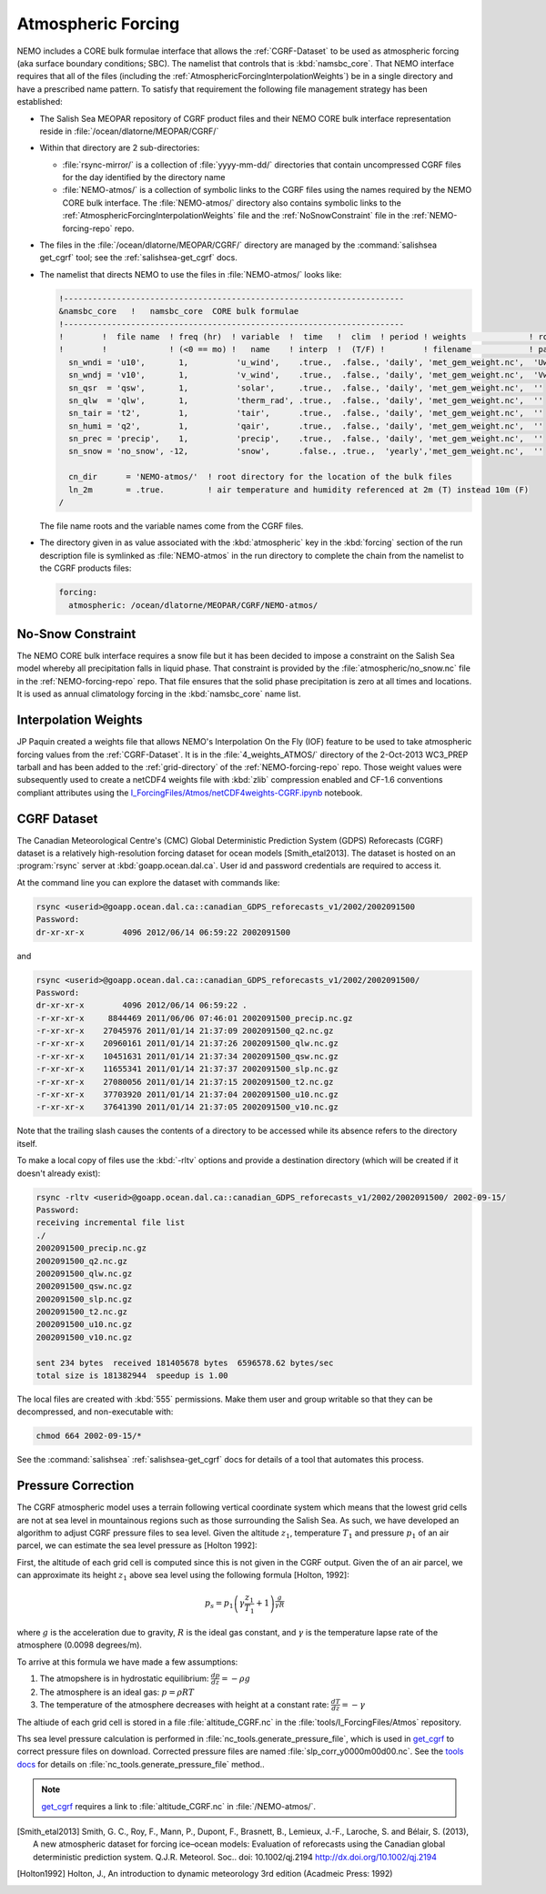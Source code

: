 .. _AtmosphericForcing:

*******************
Atmospheric Forcing
*******************

NEMO includes a CORE bulk formulae interface that allows the :ref:`CGRF-Dataset` to be used as atmospheric forcing
(aka surface boundary conditions; SBC).
The namelist that controls that is :kbd:`namsbc_core`.
That NEMO interface requires that all of the files
(including the :ref:`AtmosphericForcingInterpolationWeights`)
be in a single directory and have a prescribed name pattern.
To satisfy that requirement the following file management strategy has been established:

* The Salish Sea MEOPAR repository of CGRF product files and their NEMO CORE bulk interface representation reside in :file:`/ocean/dlatorne/MEOPAR/CGRF/`

* Within that directory are 2 sub-directories:

  * :file:`rsync-mirror/` is a collection of :file:`yyyy-mm-dd/` directories that contain uncompressed CGRF files for the day identified by the directory name
  * :file:`NEMO-atmos/` is a collection of symbolic links to the CGRF files using the names required by the NEMO CORE bulk interface.
    The :file:`NEMO-atmos/` directory also contains symbolic links to the :ref:`AtmosphericForcingInterpolationWeights` file and the :ref:`NoSnowConstraint` file in the :ref:`NEMO-forcing-repo` repo.

* The files in the :file:`/ocean/dlatorne/MEOPAR/CGRF/` directory are managed by the :command:`salishsea get_cgrf` tool;
  see the :ref:`salishsea-get_cgrf` docs.

* The namelist that directs NEMO to use the files in :file:`NEMO-atmos/` looks like:

  .. code-block:: fortran

      !-----------------------------------------------------------------------
      &namsbc_core   !   namsbc_core  CORE bulk formulae
      !-----------------------------------------------------------------------
      !        !  file name  ! freq (hr)  ! variable  !  time   !  clim  ! period ! weights             ! rotation !
      !        !             ! (<0 == mo) !   name    ! interp  !  (T/F) !        ! filename            ! pairing  !
        sn_wndi = 'u10',       1,          'u_wind',    .true.,  .false., 'daily', 'met_gem_weight.nc',  'Uwnd'
        sn_wndj = 'v10',       1,          'v_wind',    .true.,  .false., 'daily', 'met_gem_weight.nc',  'Vwnd'
        sn_qsr  = 'qsw',       1,          'solar',     .true.,  .false., 'daily', 'met_gem_weight.nc',  ''
        sn_qlw  = 'qlw',       1,          'therm_rad', .true.,  .false., 'daily', 'met_gem_weight.nc',  ''
        sn_tair = 't2',        1,          'tair',      .true.,  .false., 'daily', 'met_gem_weight.nc',  ''
        sn_humi = 'q2',        1,          'qair',      .true.,  .false., 'daily', 'met_gem_weight.nc',  ''
        sn_prec = 'precip',    1,          'precip',    .true.,  .false., 'daily', 'met_gem_weight.nc',  ''
        sn_snow = 'no_snow', -12,          'snow',      .false., .true.,  'yearly','met_gem_weight.nc',  ''

        cn_dir      = 'NEMO-atmos/'  ! root directory for the location of the bulk files
        ln_2m       = .true.         ! air temperature and humidity referenced at 2m (T) instead 10m (F)
      /

  The file name roots and the variable names come from the CGRF files.

* The directory given in as value associated with the :kbd:`atmospheric` key in the :kbd:`forcing` section of the run description file is symlinked as :file:`NEMO-atmos` in the run directory to complete the chain from the namelist to the CGRF products files:

  .. code-block:: yaml

      forcing:
        atmospheric: /ocean/dlatorne/MEOPAR/CGRF/NEMO-atmos/


.. _NoSnowConstraint:

No-Snow Constraint
==================

The NEMO CORE bulk interface requires a snow file but it has been decided to impose a constraint on the Salish Sea model whereby all precipitation falls in liquid phase.
That constraint is provided by the :file:`atmospheric/no_snow.nc` file in the :ref:`NEMO-forcing-repo` repo.
That file ensures that the solid phase precipitation is zero at all times and locations.
It is used as annual climatology forcing in the :kbd:`namsbc_core` name list.


.. _AtmosphericForcingInterpolationWeights:

Interpolation Weights
=====================

JP Paquin created a weights file that allows NEMO's Interpolation On the Fly
(IOF)
feature to be used to take atmospheric forcing values from the :ref:`CGRF-Dataset`.
It is in the :file:`4_weights_ATMOS/` directory of the 2-Oct-2013 WC3_PREP tarball and has been added to the :ref:`grid-directory` of the :ref:`NEMO-forcing-repo` repo.
Those weight values were subsequently used to create a netCDF4 weights file with :kbd:`zlib` compression enabled and CF-1.6 conventions compliant attributes using the `I_ForcingFiles/Atmos/netCDF4weights-CGRF.ipynb`_ notebook.

.. _I_ForcingFiles/Atmos/netCDF4weights-CGRF.ipynb: http://nbviewer.ipython.org/urls/bitbucket.org/salishsea/tools/raw/tip/I_ForcingFiles/Atmos/netCDF4weights-CGRF.ipynb


.. _CGRF-Dataset:

CGRF Dataset
============

The Canadian Meteorological Centre's
(CMC)
Global Deterministic Prediction System
(GDPS)
Reforecasts
(CGRF)
dataset is a relatively high-resolution forcing dataset for ocean models [Smith_etal2013].
The dataset is hosted on an :program:`rsync` server at :kbd:`goapp.ocean.dal.ca`.
User id and password credentials are required to access it.

At the command line you can explore the dataset with commands like:

.. code-block:: bash

    rsync <userid>@goapp.ocean.dal.ca::canadian_GDPS_reforecasts_v1/2002/2002091500
    Password:
    dr-xr-xr-x        4096 2012/06/14 06:59:22 2002091500

and

.. code-block:: bash

    rsync <userid>@goapp.ocean.dal.ca::canadian_GDPS_reforecasts_v1/2002/2002091500/
    Password:
    dr-xr-xr-x        4096 2012/06/14 06:59:22 .
    -r-xr-xr-x     8844469 2011/06/06 07:46:01 2002091500_precip.nc.gz
    -r-xr-xr-x    27045976 2011/01/14 21:37:09 2002091500_q2.nc.gz
    -r-xr-xr-x    20960161 2011/01/14 21:37:26 2002091500_qlw.nc.gz
    -r-xr-xr-x    10451631 2011/01/14 21:37:34 2002091500_qsw.nc.gz
    -r-xr-xr-x    11655341 2011/01/14 21:37:37 2002091500_slp.nc.gz
    -r-xr-xr-x    27080056 2011/01/14 21:37:15 2002091500_t2.nc.gz
    -r-xr-xr-x    37703920 2011/01/14 21:37:04 2002091500_u10.nc.gz
    -r-xr-xr-x    37641390 2011/01/14 21:37:05 2002091500_v10.nc.gz

Note that the trailing slash causes the contents of a directory to be accessed while its absence refers to the directory itself.

To make a local copy of files use the :kbd:`-rltv` options and provide a destination directory
(which will be created if it doesn't already exist):

.. code-block:: bash

    rsync -rltv <userid>@goapp.ocean.dal.ca::canadian_GDPS_reforecasts_v1/2002/2002091500/ 2002-09-15/
    Password:
    receiving incremental file list
    ./
    2002091500_precip.nc.gz
    2002091500_q2.nc.gz
    2002091500_qlw.nc.gz
    2002091500_qsw.nc.gz
    2002091500_slp.nc.gz
    2002091500_t2.nc.gz
    2002091500_u10.nc.gz
    2002091500_v10.nc.gz

    sent 234 bytes  received 181405678 bytes  6596578.62 bytes/sec
    total size is 181382944  speedup is 1.00

The local files are created with :kbd:`555` permissions.
Make them user and group writable so that they can be decompressed,
and non-executable with:

.. code-block:: bash

    chmod 664 2002-09-15/*

See the :command:`salishsea` :ref:`salishsea-get_cgrf` docs for details of a tool that automates this process.

.. _Pressure-Correction:

Pressure Correction
====================

The CGRF atmospheric model uses a terrain following vertical coordinate system which means that the lowest grid cells are not at sea level in mountainous regions such as those surrounding the Salish Sea.
As such, we have developed an algorithm to adjust CGRF pressure files to sea level.
Given the altitude :math:`z_1`,  temperature :math:`T_1` and pressure :math:`p_1` of an air parcel, we can estimate the sea level pressure as [Holton 1992]:

First, the altitude of each grid cell is computed since this is not given in the CGRF output.
Given the of an air parcel, we can approximate its height :math:`z_1` above sea level using the following formula [Holton, 1992]:

.. math::
   p_s = p_1\left(\gamma\frac{z_1}{T_1} +1 \right)^\frac{g}{\gamma R}

where :math:`g` is the acceleration due to gravity, :math:`R` is the ideal gas constant, and :math:`\gamma` is the temperature lapse rate of the atmosphere (0.0098 degrees/m).

To arrive at this formula we have made a few assumptions:

1. The atmopshere is in hydrostatic equilibrium: :math:`\frac{d p}{d z} = -\rho g`
2. The atmosphere is an ideal gas: :math:`p = \rho R T`
3. The temperature of the atmosphere decreases with height at a constant rate: :math:`\frac{dT}{dz} = -\gamma`

The altiude of each grid cell is stored in a file :file:`altitude_CGRF.nc` in the :file:`tools/I_ForcingFiles/Atmos` repository.

Ths sea level pressure calculation is performed in :file:`nc_tools.generate_pressure_file`, which is used in `get_cgrf`_ to correct pressure files on download.
Corrected pressure files are named :file:`slp_corr_y0000m00d00.nc`.
See the `tools docs`_ for details on :file:`nc_tools.generate_pressure_file` method..

.. _get_cgrf: http://salishsea-meopar-tools.readthedocs.org/en/latest/SalishSeaCmd/salishsea-cmd.html#salishsea-get-cgrf

.. _tools docs: http://salishsea-meopar-tools.readthedocs.org/en/latest/SalishSeaTools/salishsea-tools.html#module-nc_tools

.. note::

   `get_cgrf`_ requires a link to :file:`altitude_CGRF.nc` in :file:`/NEMO-atmos/`.


.. [Smith_etal2013] Smith, G. C., Roy, F., Mann, P., Dupont, F., Brasnett, B., Lemieux, J.-F., Laroche, S. and Bélair, S. (2013), A new atmospheric dataset for forcing ice–ocean models: Evaluation of reforecasts using the Canadian global deterministic prediction system. Q.J.R. Meteorol. Soc.. doi: 10.1002/qj.2194 http://dx.doi.org/10.1002/qj.2194

.. [Holton1992] Holton, J., An introduction to dynamic meteorology 3rd edition (Acadmeic Press: 1992)
